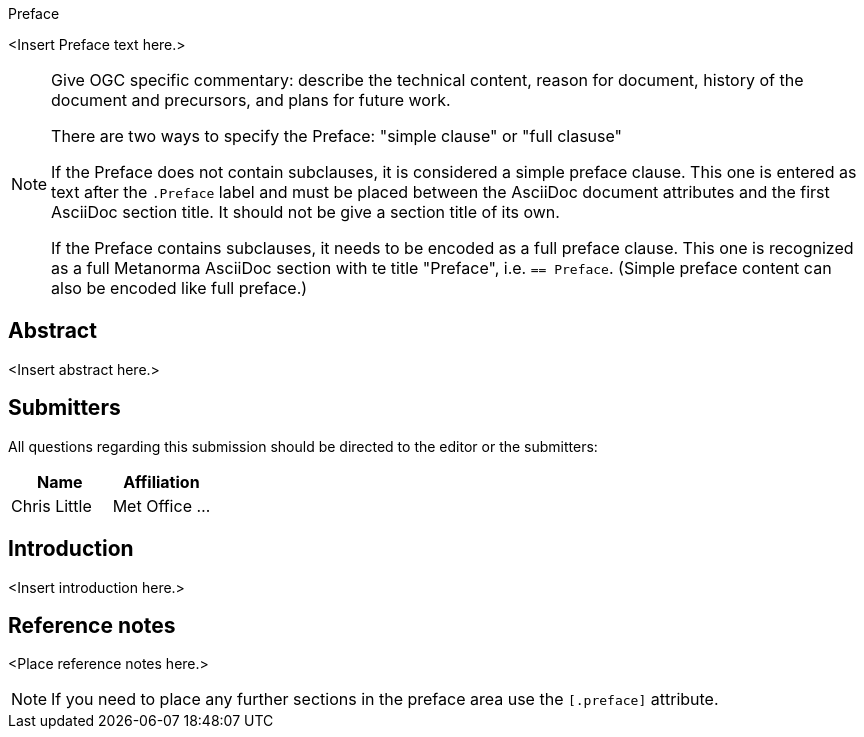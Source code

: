 
.Preface

<Insert Preface text here.>

[NOTE]
====
Give OGC specific commentary: describe the technical content, reason for document, history of the document and precursors, and plans for future work.

There are two ways to specify the Preface: "simple clause" or "full clasuse"

If the Preface does not contain subclauses, it is considered a simple preface clause. This one is entered as text after the `.Preface` label and must be placed between the AsciiDoc document attributes and the first AsciiDoc section title. It should not be give a section title of its own.

If the Preface contains subclauses, it needs to be encoded as a full preface clause. This one is recognized as a full Metanorma AsciiDoc section with te title "Preface", i.e. `== Preface`. (Simple preface content can also be encoded like full preface.)
====


[abstract]
== Abstract

<Insert abstract here.>


[.preface]
== Submitters

All questions regarding this submission should be directed to the editor or the submitters:

[%unnumbered]
|===
h| Name h| Affiliation
| Chris Little | Met Office
...
|===


[.preface]
== Introduction

<Insert introduction here.>


[.preface]
== Reference notes

<Place reference notes here.>


[NOTE]
====
If you need to place any further sections in the preface area
use the `[.preface]` attribute.
====
